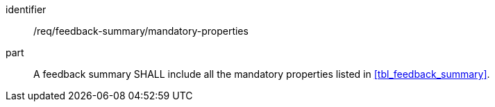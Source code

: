[[req_feedback-summary_mandatory-properties]]

[requirement]
====
[%metadata]
identifier:: /req/feedback-summary/mandatory-properties
part:: A feedback summary SHALL include all the mandatory properties listed in <<tbl_feedback_summary>>.
====

